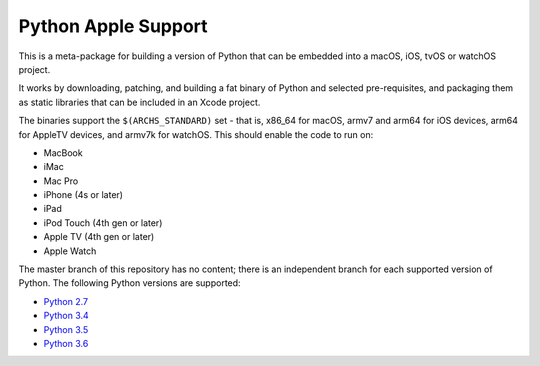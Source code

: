 Python Apple Support
====================

This is a meta-package for building a version of Python that can be embedded
into a macOS, iOS, tvOS or watchOS project.

It works by downloading, patching, and building a fat binary of Python and
selected pre-requisites, and packaging them as static libraries that can be
included in an Xcode project.

The binaries support the ``$(ARCHS_STANDARD)`` set - that is, x86_64 for
macOS,  armv7 and arm64 for iOS devices, arm64 for AppleTV devices, and armv7k
for watchOS. This should enable the code to run on:

* MacBook
* iMac
* Mac Pro
* iPhone (4s or later)
* iPad
* iPod Touch (4th gen or later)
* Apple TV (4th gen or later)
* Apple Watch

The master branch of this repository has no content; there is an
independent branch for each supported version of Python. The following
Python versions are supported:

* `Python 2.7 <https://github.com/pybee/Python-Apple-support/tree/2.7>`__
* `Python 3.4 <https://github.com/pybee/Python-Apple-support/tree/3.4>`__
* `Python 3.5 <https://github.com/pybee/Python-Apple-support/tree/3.5>`__
* `Python 3.6 <https://github.com/pybee/Python-Apple-support/tree/3.6>`__
.. * `Python 3.7 <https://github.com/pybee/Python-Apple-support/tree/3.7>`__
